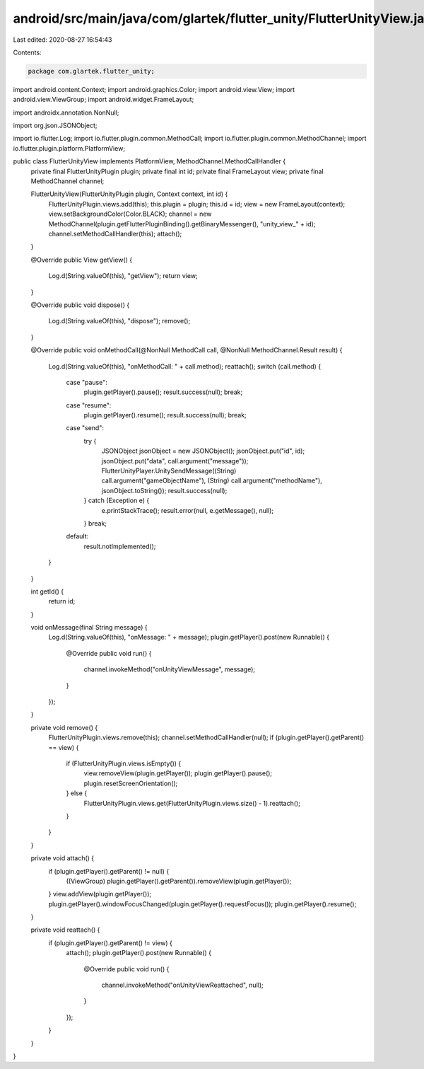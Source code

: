 android/src/main/java/com/glartek/flutter_unity/FlutterUnityView.java
=====================================================================

Last edited: 2020-08-27 16:54:43

Contents:

.. code-block:: java

    package com.glartek.flutter_unity;

import android.content.Context;
import android.graphics.Color;
import android.view.View;
import android.view.ViewGroup;
import android.widget.FrameLayout;

import androidx.annotation.NonNull;

import org.json.JSONObject;

import io.flutter.Log;
import io.flutter.plugin.common.MethodCall;
import io.flutter.plugin.common.MethodChannel;
import io.flutter.plugin.platform.PlatformView;

public class FlutterUnityView implements PlatformView, MethodChannel.MethodCallHandler {
    private final FlutterUnityPlugin plugin;
    private final int id;
    private final FrameLayout view;
    private final MethodChannel channel;

    FlutterUnityView(FlutterUnityPlugin plugin, Context context, int id) {
        FlutterUnityPlugin.views.add(this);
        this.plugin = plugin;
        this.id = id;
        view = new FrameLayout(context);
        view.setBackgroundColor(Color.BLACK);
        channel = new MethodChannel(plugin.getFlutterPluginBinding().getBinaryMessenger(), "unity_view_" + id);
        channel.setMethodCallHandler(this);
        attach();
    }

    @Override
    public View getView() {
        Log.d(String.valueOf(this), "getView");
        return view;
    }

    @Override
    public void dispose() {
        Log.d(String.valueOf(this), "dispose");
        remove();
    }

    @Override
    public void onMethodCall(@NonNull MethodCall call, @NonNull MethodChannel.Result result) {
        Log.d(String.valueOf(this), "onMethodCall: " + call.method);
        reattach();
        switch (call.method) {
            case "pause":
                plugin.getPlayer().pause();
                result.success(null);
                break;
            case "resume":
                plugin.getPlayer().resume();
                result.success(null);
                break;
            case "send":
                try {
                    JSONObject jsonObject = new JSONObject();
                    jsonObject.put("id", id);
                    jsonObject.put("data", call.argument("message"));
                    FlutterUnityPlayer.UnitySendMessage((String) call.argument("gameObjectName"), (String) call.argument("methodName"), jsonObject.toString());
                    result.success(null);
                } catch (Exception e) {
                    e.printStackTrace();
                    result.error(null, e.getMessage(), null);
                }
                break;
            default:
                result.notImplemented();
        }
    }

    int getId() {
        return id;
    }

    void onMessage(final String message) {
        Log.d(String.valueOf(this), "onMessage: " + message);
        plugin.getPlayer().post(new Runnable() {
            @Override
            public void run() {
                channel.invokeMethod("onUnityViewMessage", message);
            }
        });
    }

    private void remove() {
        FlutterUnityPlugin.views.remove(this);
        channel.setMethodCallHandler(null);
        if (plugin.getPlayer().getParent() == view) {
            if (FlutterUnityPlugin.views.isEmpty()) {
                view.removeView(plugin.getPlayer());
                plugin.getPlayer().pause();
                plugin.resetScreenOrientation();
            } else {
                FlutterUnityPlugin.views.get(FlutterUnityPlugin.views.size() - 1).reattach();
            }
        }
    }

    private void attach() {
        if (plugin.getPlayer().getParent() != null) {
            ((ViewGroup) plugin.getPlayer().getParent()).removeView(plugin.getPlayer());
        }
        view.addView(plugin.getPlayer());
        plugin.getPlayer().windowFocusChanged(plugin.getPlayer().requestFocus());
        plugin.getPlayer().resume();
    }

    private void reattach() {
        if (plugin.getPlayer().getParent() != view) {
            attach();
            plugin.getPlayer().post(new Runnable() {
                @Override
                public void run() {
                    channel.invokeMethod("onUnityViewReattached", null);
                }
            });
        }
    }
}


